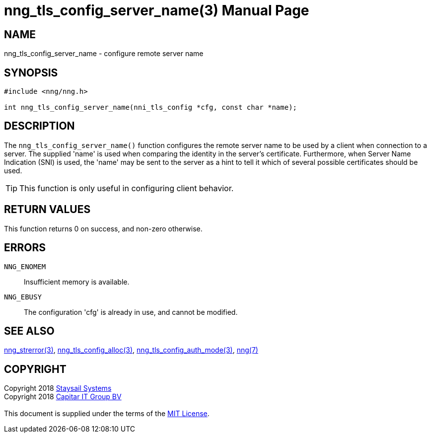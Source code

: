 = nng_tls_config_server_name(3)
:doctype: manpage
:manmanual: nng
:mansource: nng
:manvolnum: 3
:copyright: Copyright 2018 mailto:info@staysail.tech[Staysail Systems, Inc.] + \
            Copyright 2018 mailto:info@capitar.com[Capitar IT Group BV] + \
            {blank} + \
            This document is supplied under the terms of the \
            https://opensource.org/licenses/MIT[MIT License].

== NAME

nng_tls_config_server_name - configure remote server name

== SYNOPSIS

[source, c]
-----------
#include <nng/nng.h>

int nng_tls_config_server_name(nni_tls_config *cfg, const char *name);
-----------

== DESCRIPTION

The `nng_tls_config_server_name()` function configures the remote server name
to be used by a client when connection to a server.  The supplied 'name'
is used when comparing the identity in the server's certificate.  Furthermore,
when Server Name Indication (SNI) is used, the 'name' may be sent to the server
as a hint to tell it which of several possible certificates should be used.

TIP: This function is only useful in configuring client behavior.

== RETURN VALUES

This function returns 0 on success, and non-zero otherwise.

== ERRORS

`NNG_ENOMEM`:: Insufficient memory is available.
`NNG_EBUSY`:: The configuration 'cfg' is already in use, and cannot be modified.

== SEE ALSO

<<nng_strerror#,nng_strerror(3)>>,
<<nng_tls_config_alloc#,nng_tls_config_alloc(3)>>,
<<nng_tls_config_auth_mode#,nng_tls_config_auth_mode(3)>>,
<<nng#,nng(7)>>

== COPYRIGHT

{copyright}